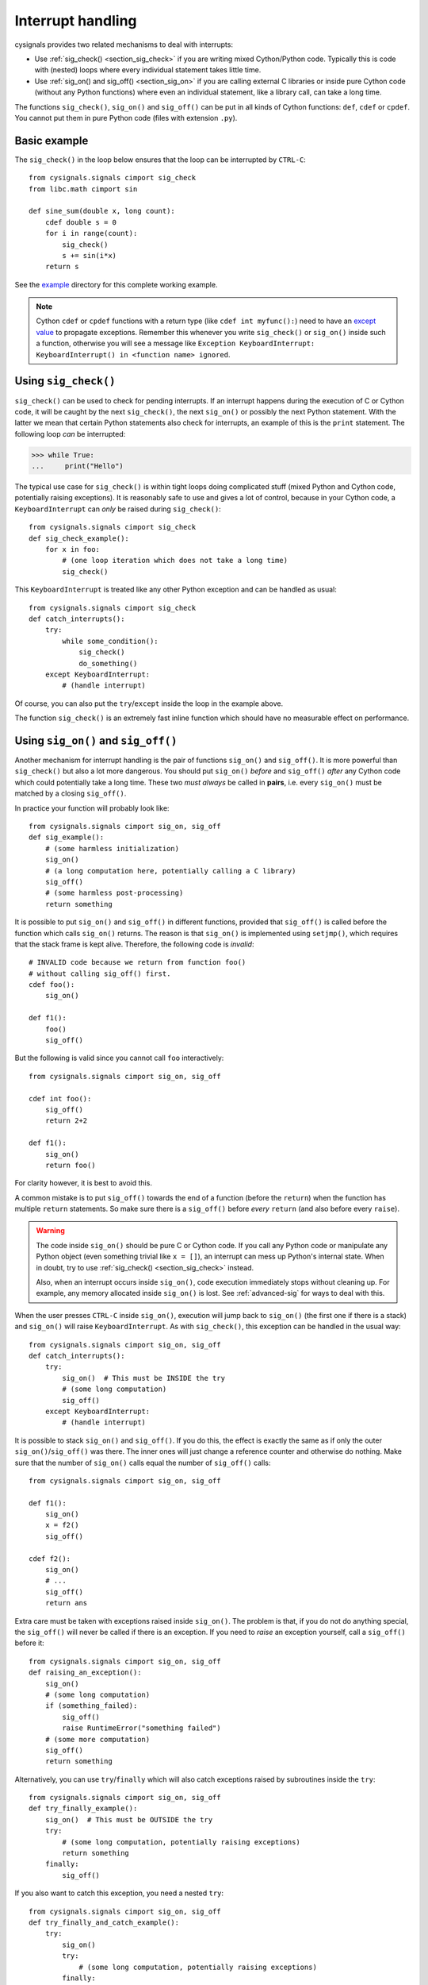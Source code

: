 .. _section_interrupt:

Interrupt handling
==================

cysignals provides two related mechanisms to deal with interrupts:

* Use :ref:`sig_check() <section_sig_check>` if you are writing mixed
  Cython/Python code. Typically this is code with (nested) loops where every
  individual statement takes little time.

* Use :ref:`sig_on() and sig_off() <section_sig_on>` if you are calling external
  C libraries or inside pure Cython code (without any Python functions) where
  even an individual statement, like a library call, can take a long time.

The functions ``sig_check()``, ``sig_on()`` and ``sig_off()`` can be put in all
kinds of Cython functions: ``def``, ``cdef`` or ``cpdef``. You cannot put them
in pure Python code (files with extension ``.py``).

Basic example
-------------

The ``sig_check()`` in the loop below ensures that the loop can be
interrupted by ``CTRL-C``::

    from cysignals.signals cimport sig_check
    from libc.math cimport sin

    def sine_sum(double x, long count):
        cdef double s = 0
        for i in range(count):
            sig_check()
            s += sin(i*x)
        return s

See the `example <https://github.com/sagemath/cysignals/tree/master/example>`_
directory for this complete working example.

.. NOTE::

    Cython ``cdef`` or ``cpdef`` functions with a return type (like ``cdef int
    myfunc():``) need to have an `except value
    <http://docs.cython.org/src/userguide/language_basics.html#error-return-values>`_
    to propagate exceptions. Remember this whenever you write ``sig_check()`` or
    ``sig_on()`` inside such a function, otherwise you will see a message like
    ``Exception KeyboardInterrupt: KeyboardInterrupt() in <function name>
    ignored``.

.. _section_sig_check:

Using ``sig_check()``
---------------------

``sig_check()`` can be used to check for pending interrupts. If an interrupt
happens during the execution of C or Cython code, it will be caught by the next
``sig_check()``, the next ``sig_on()`` or possibly the next Python statement.
With the latter we mean that certain Python statements also check for
interrupts, an example of this is the ``print`` statement. The following loop
*can* be interrupted:

.. code-block:: pycon

    >>> while True:
    ...     print("Hello")

The typical use case for ``sig_check()`` is within tight loops doing complicated
stuff (mixed Python and Cython code, potentially raising exceptions). It is
reasonably safe to use and gives a lot of control, because in your Cython code,
a ``KeyboardInterrupt`` can *only* be raised during ``sig_check()``::

    from cysignals.signals cimport sig_check
    def sig_check_example():
        for x in foo:
            # (one loop iteration which does not take a long time)
            sig_check()

This ``KeyboardInterrupt`` is treated like any other Python exception and can be
handled as usual::

    from cysignals.signals cimport sig_check
    def catch_interrupts():
        try:
            while some_condition():
                sig_check()
                do_something()
        except KeyboardInterrupt:
            # (handle interrupt)

Of course, you can also put the ``try``/``except`` inside the loop in the
example above.

The function ``sig_check()`` is an extremely fast inline function which should
have no measurable effect on performance.

.. _section_sig_on:

Using ``sig_on()`` and ``sig_off()``
------------------------------------

Another mechanism for interrupt handling is the pair of functions ``sig_on()``
and ``sig_off()``. It is more powerful than ``sig_check()`` but also a lot more
dangerous. You should put ``sig_on()`` *before* and ``sig_off()`` *after* any
Cython code which could potentially take a long time. These two *must always* be
called in **pairs**, i.e. every ``sig_on()`` must be matched by a closing
``sig_off()``.

In practice your function will probably look like::

    from cysignals.signals cimport sig_on, sig_off
    def sig_example():
        # (some harmless initialization)
        sig_on()
        # (a long computation here, potentially calling a C library)
        sig_off()
        # (some harmless post-processing)
        return something

It is possible to put ``sig_on()`` and ``sig_off()`` in different functions,
provided that ``sig_off()`` is called before the function which calls
``sig_on()`` returns. The reason is that ``sig_on()`` is implemented using
``setjmp()``, which requires that the stack frame is kept alive.
Therefore, the following code is *invalid*::

    # INVALID code because we return from function foo()
    # without calling sig_off() first.
    cdef foo():
        sig_on()

    def f1():
        foo()
        sig_off()

But the following is valid since you cannot call ``foo`` interactively::

    from cysignals.signals cimport sig_on, sig_off

    cdef int foo():
        sig_off()
        return 2+2

    def f1():
        sig_on()
        return foo()

For clarity however, it is best to avoid this.

A common mistake is to put ``sig_off()`` towards the end of a function (before
the ``return``) when the function has multiple ``return`` statements. So make
sure there is a ``sig_off()`` before *every* ``return`` (and also before every
``raise``).

.. WARNING::

    The code inside ``sig_on()`` should be pure C or Cython code. If you call
    any Python code or manipulate any Python object (even something trivial like
    ``x = []``), an interrupt can mess up Python's internal state. When in
    doubt, try to use :ref:`sig_check() <section_sig_check>` instead.

    Also, when an interrupt occurs inside ``sig_on()``, code execution
    immediately stops without cleaning up. For example, any memory allocated
    inside ``sig_on()`` is lost. See :ref:`advanced-sig` for ways to deal with
    this.

When the user presses ``CTRL-C`` inside ``sig_on()``, execution will jump back
to ``sig_on()`` (the first one if there is a stack) and ``sig_on()`` will raise
``KeyboardInterrupt``. As with ``sig_check()``, this exception can be handled in
the usual way::

    from cysignals.signals cimport sig_on, sig_off
    def catch_interrupts():
        try:
            sig_on()  # This must be INSIDE the try
            # (some long computation)
            sig_off()
        except KeyboardInterrupt:
            # (handle interrupt)

It is possible to stack ``sig_on()`` and ``sig_off()``. If you do this, the
effect is exactly the same as if only the outer ``sig_on()``/``sig_off()`` was
there. The inner ones will just change a reference counter and otherwise do
nothing. Make sure that the number of ``sig_on()`` calls equal the number of
``sig_off()`` calls::

    from cysignals.signals cimport sig_on, sig_off

    def f1():
        sig_on()
        x = f2()
        sig_off()

    cdef f2():
        sig_on()
        # ...
        sig_off()
        return ans

Extra care must be taken with exceptions raised inside ``sig_on()``. The problem
is that, if you do not do anything special, the ``sig_off()`` will never be
called if there is an exception. If you need to *raise* an exception yourself,
call a ``sig_off()`` before it::

    from cysignals.signals cimport sig_on, sig_off
    def raising_an_exception():
        sig_on()
        # (some long computation)
        if (something_failed):
            sig_off()
            raise RuntimeError("something failed")
        # (some more computation)
        sig_off()
        return something

Alternatively, you can use ``try``/``finally`` which will also catch exceptions
raised by subroutines inside the ``try``::

    from cysignals.signals cimport sig_on, sig_off
    def try_finally_example():
        sig_on()  # This must be OUTSIDE the try
        try:
            # (some long computation, potentially raising exceptions)
            return something
        finally:
            sig_off()

If you also want to catch this exception, you need a nested ``try``::

    from cysignals.signals cimport sig_on, sig_off
    def try_finally_and_catch_example():
        try:
            sig_on()
            try:
                # (some long computation, potentially raising exceptions)
            finally:
                sig_off()
        except Exception:
            print("Trouble! Trouble!")

``sig_on()`` is implemented using the C library call ``setjmp()`` which takes a
very small but still measurable amount of time. In very time-critical code, one
can conditionally call ``sig_on()`` and ``sig_off()``::

    from cysignals.signals cimport sig_on, sig_off
    def conditional_sig_on_example(long n):
        if n > 100:
            sig_on()
        # (do something depending on n)
        if n > 100:
            sig_off()

This should only be needed if both the check (``n > 100`` in the example) and
the code inside the ``sig_on()`` block take very little time.

.. _section_add_custom_signals:

Using custom blocking and signal handlers
-----------------------------------------

The following illustrates how signals can be held back similar to
``sig_block`` and ``sig_unblock``. The number theory libary PARI/GP
defines a variable, which indicates that the execution should not
currently be interrupted. Another variable is used to indicate a pending signal,
so that PARI/GP can treat it.

Other external libraries might use a similar scheme.
Here we indicate this might work::

    from cysignals.signals cimport sig_on, sig_off, add_custom_signals

    cdef extern from "stdio.h":
        void sleep(int)

    cdef int SIGINT_block = 0
    cdef int SIGINT_pending = 0

    cdef int signal_is_blocked():
        return SIGINT_block

    cdef void signal_unblock():
        global SIGINT_block
        SIGINT_block = 0

    cdef void set_pending_signal(int sig):
        global SIGINT_pending
        SIGINT_pending = sig

    # Use the hook provided by cysignals.
    add_custom_signals(&signal_is_blocked, &signal_unblock, &set_pending_signal)

    def foo(size_t b, int blocked):
        global SIGINT_block, SIGINT_pending
        sig_on()
        SIGINT_block = blocked
        for i in range(b):
            sleep(1)
            if SIGINT_pending:
                SIGINT_block = 0
                SIGINT_pending = 0
                raise KeyboardInterrupt("interrupt was held back")
        SIGINT_block = 0
        sig_off()
        return

In the above scenario ``foo(10, 0)`` would just wait for 10 seconds,
while allowing interrupts. ``foo(10, 1)`` blocks the interrupt
until the end of the second. The pending signal is then treated
with a custom message.
